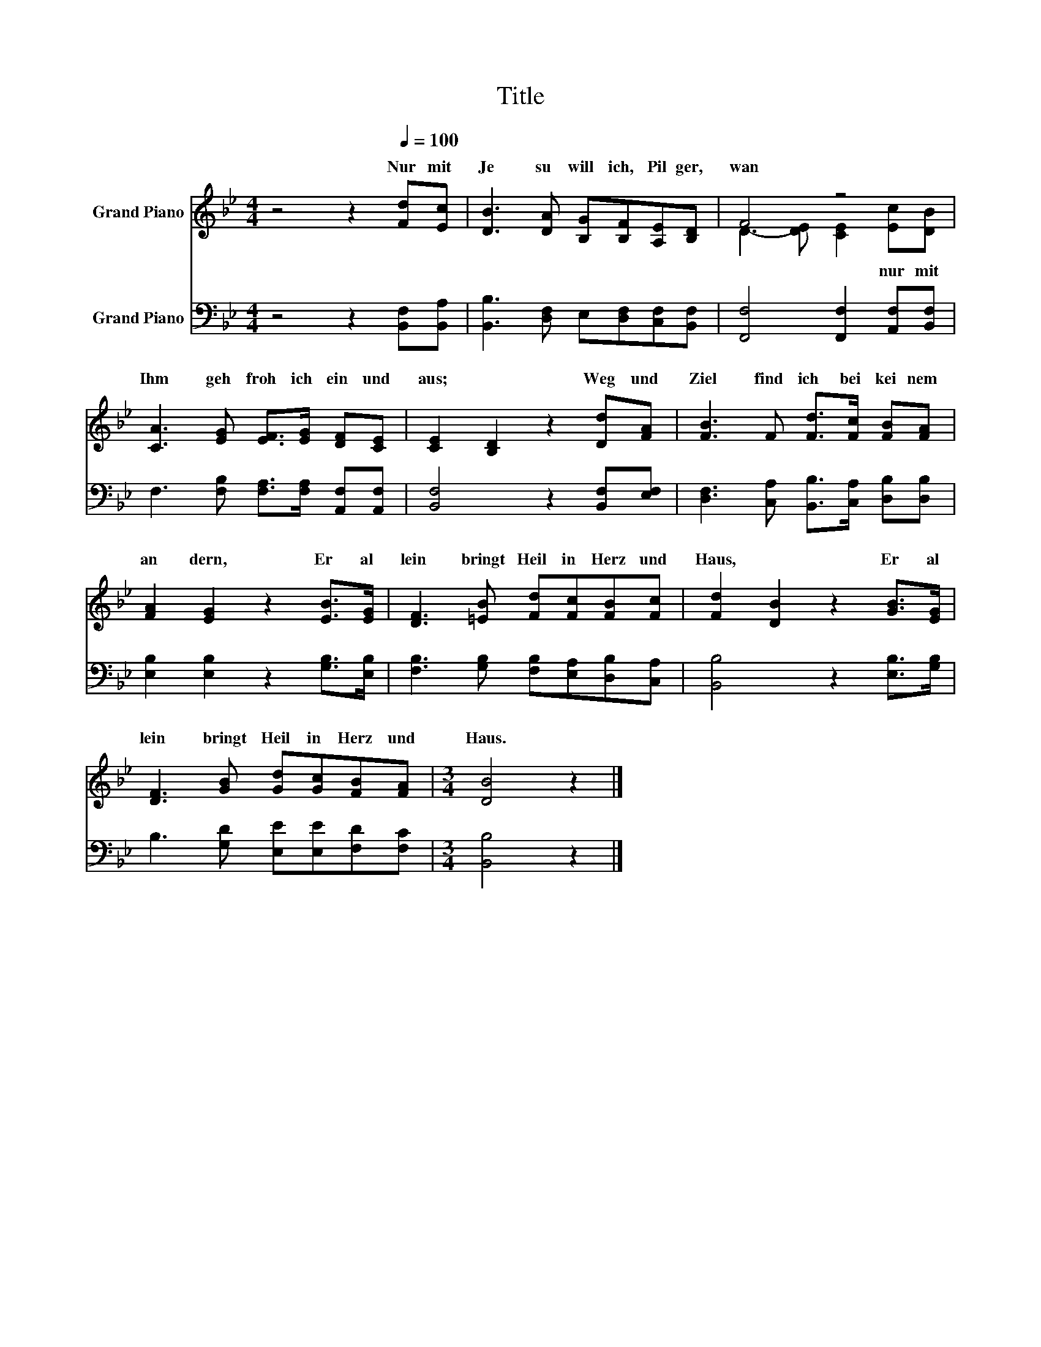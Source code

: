 X:1
T:Title
%%score ( 1 2 ) 3
L:1/8
M:4/4
K:Bb
V:1 treble nm="Grand Piano"
V:2 treble 
V:3 bass nm="Grand Piano"
V:1
 z4 z2[Q:1/4=100] [Fd][Ec] | [DB]3 [DA] [B,G][B,F][A,E][B,D] | F4 z4 | %3
w: Nur~ mit~|Je su~ will~ ich,~ Pil ger,~|wan|
 [CA]3 [EG] [EF]>[EG] [DF][CE] | [CE]2 [B,D]2 z2 [Dd][FA] | [FB]3 F [Fd]>[Fc] [FB][FA] | %6
w: Ihm~ geh~ froh~ ich~ ein~ und~|aus;~ * Weg~ und~|Ziel~ find~ ich~ bei~ kei nem~|
 [FA]2 [EG]2 z2 [EB]>[EG] | [DF]3 [=EB] [Fd][Fc][FB][Fc] | [Fd]2 [DB]2 z2 [GB]>[EG] | %9
w: an dern,~ Er~ al|lein~ bringt~ Heil~ in~ Herz~ und~|Haus,~ * Er~ al|
 [DF]3 [GB] [Gd][Gc][FB][FA] |[M:3/4] [DB]4 z2 |] %11
w: lein~ bringt~ Heil~ in~ Herz~ und~|Haus.~|
V:2
 x8 | x8 | D3- [DE] [CE]2 [Ec][DB] | x8 | x8 | x8 | x8 | x8 | x8 | x8 |[M:3/4] x6 |] %11
w: ||* * * nur~ mit~|||||||||
V:3
 z4 z2 [B,,F,][B,,A,] | [B,,B,]3 [D,F,] E,[D,F,][C,F,][B,,F,] | [F,,F,]4 [F,,F,]2 [A,,F,][B,,F,] | %3
 F,3 [F,B,] [F,A,]>[F,A,] [A,,F,][A,,F,] | [B,,F,]4 z2 [B,,F,][E,F,] | %5
 [D,F,]3 [C,A,] [B,,B,]>[C,A,] [D,B,][D,B,] | [E,B,]2 [E,B,]2 z2 [G,B,]>[E,B,] | %7
 [F,B,]3 [G,B,] [F,B,][E,A,][D,B,][C,A,] | [B,,B,]4 z2 [E,B,]>[G,B,] | %9
 B,3 [G,D] [E,E][E,E][F,D][F,C] |[M:3/4] [B,,B,]4 z2 |] %11

